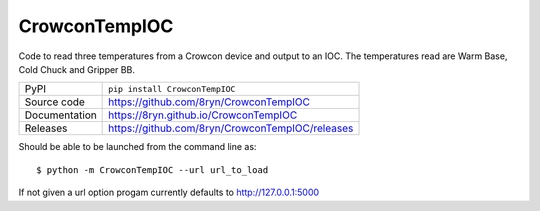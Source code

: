 CrowconTempIOC
===========================

|code_ci| |docs_ci| |coverage| |pypi_version| |license|

Code to read three temperatures from a Crowcon device and output to an IOC.
The temperatures read are Warm Base, Cold Chuck and Gripper BB.

============== ==============================================================
PyPI           ``pip install CrowconTempIOC``
Source code    https://github.com/8ryn/CrowconTempIOC
Documentation  https://8ryn.github.io/CrowconTempIOC
Releases       https://github.com/8ryn/CrowconTempIOC/releases
============== ==============================================================

Should be able to be launched from the command line as::

    $ python -m CrowconTempIOC --url url_to_load

If not given a url option progam currently defaults to http://127.0.0.1:5000

.. |code_ci| image:: https://github.com/8ryn/CrowconTempIOC/actions/workflows/code.yml/badge.svg?branch=main
    :target: https://github.com/8ryn/CrowconTempIOC/actions/workflows/code.yml
    :alt: Code CI

.. |docs_ci| image:: https://github.com/8ryn/CrowconTempIOC/actions/workflows/docs.yml/badge.svg?branch=main
    :target: https://github.com/8ryn/CrowconTempIOC/actions/workflows/docs.yml
    :alt: Docs CI

.. |coverage| image:: https://codecov.io/gh/8ryn/CrowconTempIOC/branch/main/graph/badge.svg
    :target: https://codecov.io/gh/8ryn/CrowconTempIOC
    :alt: Test Coverage

.. |pypi_version| image:: https://img.shields.io/pypi/v/CrowconTempIOC.svg
    :target: https://pypi.org/project/CrowconTempIOC
    :alt: Latest PyPI version

.. |license| image:: https://img.shields.io/badge/License-Apache%202.0-blue.svg
    :target: https://opensource.org/licenses/Apache-2.0
    :alt: Apache License

..
    Anything below this line is used when viewing README.rst and will be replaced
    when included in index.rst

